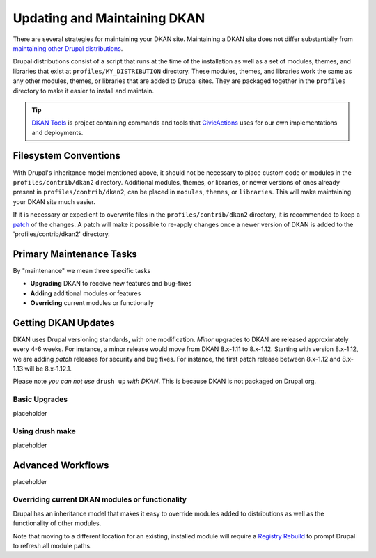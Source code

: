 Updating and Maintaining DKAN
=============================

There are several strategies for maintaining your DKAN site. Maintaining
a DKAN site does not differ substantially from `maintaining other Drupal
distributions <https://www.drupal.org/documentation/build/distributions>`__.

Drupal distributions consist of a script that runs at the time of the
installation as well as a set of modules, themes, and libraries that
exist at ``profiles/MY_DISTRIBUTION`` directory. These modules, themes,
and libraries work the same as any other modules, themes, or libraries
that are added to Drupal sites. They are packaged together in the
``profiles`` directory to make it easier to install and maintain.

.. tip:: `DKAN Tools <https://github.com/GetDKAN/dkan-tools>`_ is project
  containing commands and tools that `CivicActions
  <https://civicactions.com/dkan/>`_ uses for our own implementations and
  deployments.


Filesystem Conventions
----------------------

With Drupal's inheritance model mentioned above, it should not be
necessary to place custom code or modules in the ``profiles/contrib/dkan2``
directory. Additional modules, themes, or libraries, or newer versions
of ones already present in ``profiles/contrib/dkan2``, can be placed in
``modules``, ``themes``, or ``libraries``. This will make maintaining your 
DKAN site much easier.

If it is necessary or expedient to overwrite files in the
``profiles/contrib/dkan2`` directory, it is recommended to keep a
`patch <https://ariejan.net/2009/10/26/how-to-create-and-apply-a-patch-with-git/>`__
of the changes. A patch will make it possible to re-apply changes once a
newer version of DKAN is added to the 'profiles/contrib/dkan2' directory.


Primary Maintenance Tasks
-------------------------

By "maintenance" we mean three specific tasks

-  **Upgrading** DKAN to receive new features and bug-fixes
-  **Adding** additional modules or features
-  **Overriding** current modules or functionally

Getting DKAN Updates
--------------------

DKAN uses Drupal versioning standards, with one modification. *Minor*
upgrades to DKAN are released approximately every 4-6 weeks. For
instance, a minor release would move from DKAN 8.x-1.11 to 8.x-1.12.
Starting with version 8.x-1.12, we are adding *patch* releases for
security and bug fixes. For instance, the first patch release between
8.x-1.12 and 8.x-1.13 will be 8.x-1.12.1.

Please note *you can not use* ``drush up`` *with DKAN*. This is because
DKAN is not packaged on Drupal.org.

Basic Upgrades
~~~~~~~~~~~~~~

placeholder

Using drush make
~~~~~~~~~~~~~~~~

placeholder


Advanced Workflows
------------------

placeholder

Overriding current DKAN modules or functionality
~~~~~~~~~~~~~~~~~~~~~~~~~~~~~~~~~~~~~~~~~~~~~~~~

Drupal has an inheritance model that makes it easy to override modules
added to distributions as well as the functionality of other modules.

Note that moving to a different location for an existing, installed
module will require a `Registry
Rebuild <https://www.drupal.org/project/registry_rebuild>`__ to prompt
Drupal to refresh all module paths.
